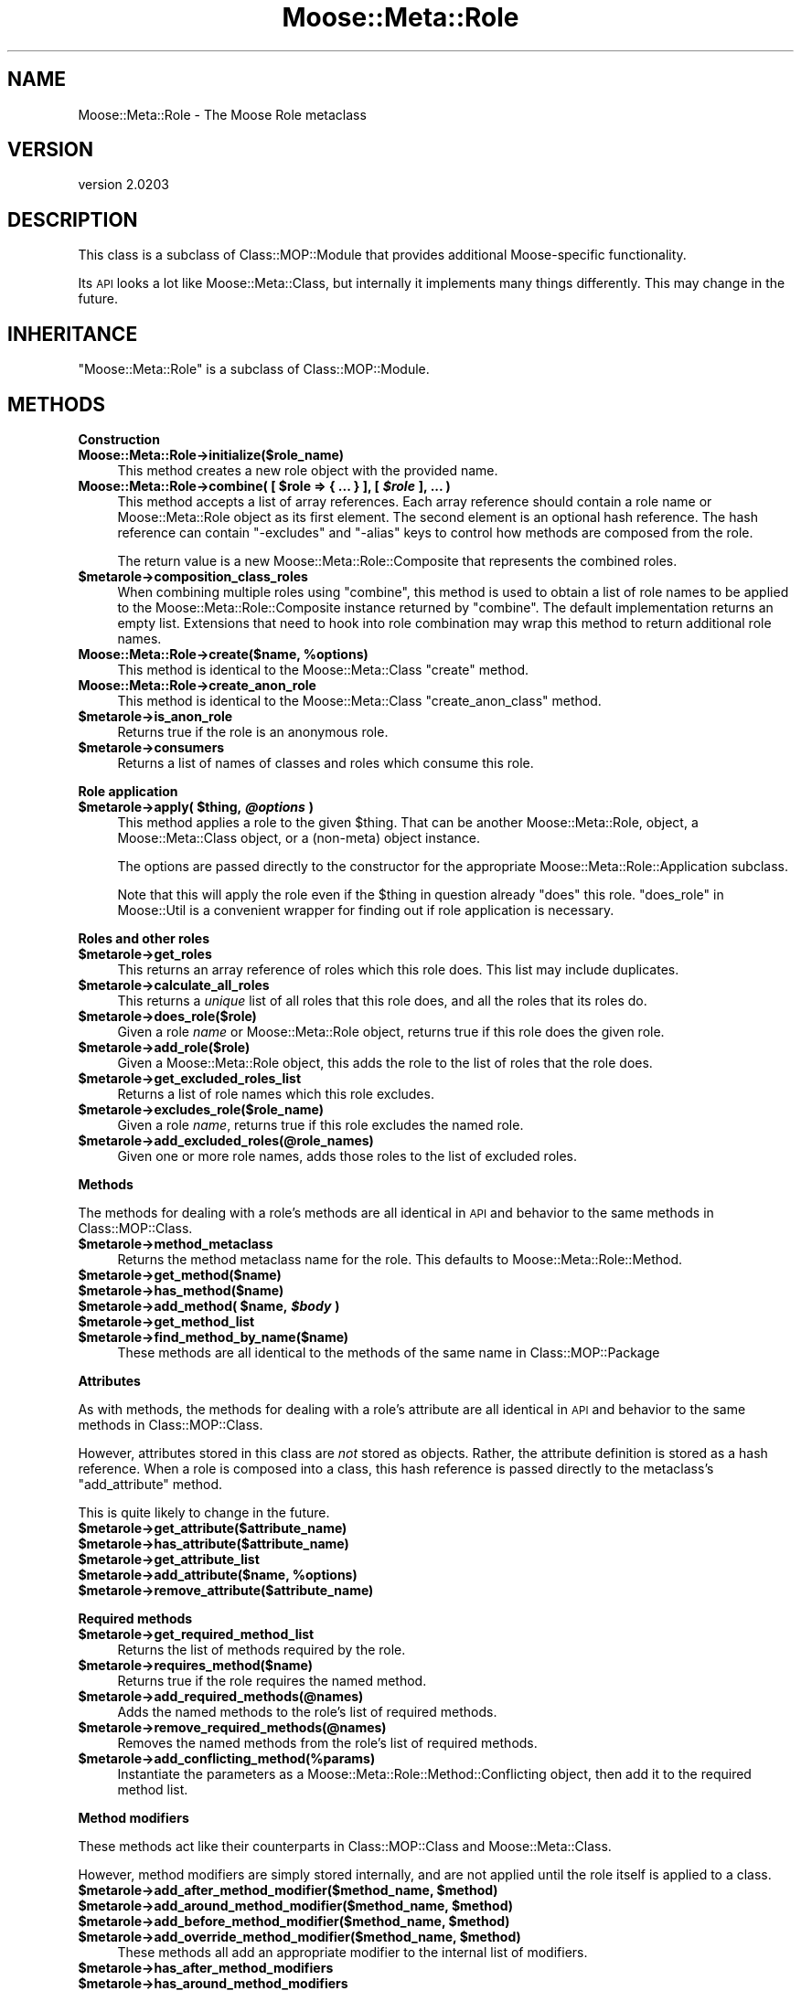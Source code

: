 .\" Automatically generated by Pod::Man v1.37, Pod::Parser v1.32
.\"
.\" Standard preamble:
.\" ========================================================================
.de Sh \" Subsection heading
.br
.if t .Sp
.ne 5
.PP
\fB\\$1\fR
.PP
..
.de Sp \" Vertical space (when we can't use .PP)
.if t .sp .5v
.if n .sp
..
.de Vb \" Begin verbatim text
.ft CW
.nf
.ne \\$1
..
.de Ve \" End verbatim text
.ft R
.fi
..
.\" Set up some character translations and predefined strings.  \*(-- will
.\" give an unbreakable dash, \*(PI will give pi, \*(L" will give a left
.\" double quote, and \*(R" will give a right double quote.  | will give a
.\" real vertical bar.  \*(C+ will give a nicer C++.  Capital omega is used to
.\" do unbreakable dashes and therefore won't be available.  \*(C` and \*(C'
.\" expand to `' in nroff, nothing in troff, for use with C<>.
.tr \(*W-|\(bv\*(Tr
.ds C+ C\v'-.1v'\h'-1p'\s-2+\h'-1p'+\s0\v'.1v'\h'-1p'
.ie n \{\
.    ds -- \(*W-
.    ds PI pi
.    if (\n(.H=4u)&(1m=24u) .ds -- \(*W\h'-12u'\(*W\h'-12u'-\" diablo 10 pitch
.    if (\n(.H=4u)&(1m=20u) .ds -- \(*W\h'-12u'\(*W\h'-8u'-\"  diablo 12 pitch
.    ds L" ""
.    ds R" ""
.    ds C` ""
.    ds C' ""
'br\}
.el\{\
.    ds -- \|\(em\|
.    ds PI \(*p
.    ds L" ``
.    ds R" ''
'br\}
.\"
.\" If the F register is turned on, we'll generate index entries on stderr for
.\" titles (.TH), headers (.SH), subsections (.Sh), items (.Ip), and index
.\" entries marked with X<> in POD.  Of course, you'll have to process the
.\" output yourself in some meaningful fashion.
.if \nF \{\
.    de IX
.    tm Index:\\$1\t\\n%\t"\\$2"
..
.    nr % 0
.    rr F
.\}
.\"
.\" For nroff, turn off justification.  Always turn off hyphenation; it makes
.\" way too many mistakes in technical documents.
.hy 0
.if n .na
.\"
.\" Accent mark definitions (@(#)ms.acc 1.5 88/02/08 SMI; from UCB 4.2).
.\" Fear.  Run.  Save yourself.  No user-serviceable parts.
.    \" fudge factors for nroff and troff
.if n \{\
.    ds #H 0
.    ds #V .8m
.    ds #F .3m
.    ds #[ \f1
.    ds #] \fP
.\}
.if t \{\
.    ds #H ((1u-(\\\\n(.fu%2u))*.13m)
.    ds #V .6m
.    ds #F 0
.    ds #[ \&
.    ds #] \&
.\}
.    \" simple accents for nroff and troff
.if n \{\
.    ds ' \&
.    ds ` \&
.    ds ^ \&
.    ds , \&
.    ds ~ ~
.    ds /
.\}
.if t \{\
.    ds ' \\k:\h'-(\\n(.wu*8/10-\*(#H)'\'\h"|\\n:u"
.    ds ` \\k:\h'-(\\n(.wu*8/10-\*(#H)'\`\h'|\\n:u'
.    ds ^ \\k:\h'-(\\n(.wu*10/11-\*(#H)'^\h'|\\n:u'
.    ds , \\k:\h'-(\\n(.wu*8/10)',\h'|\\n:u'
.    ds ~ \\k:\h'-(\\n(.wu-\*(#H-.1m)'~\h'|\\n:u'
.    ds / \\k:\h'-(\\n(.wu*8/10-\*(#H)'\z\(sl\h'|\\n:u'
.\}
.    \" troff and (daisy-wheel) nroff accents
.ds : \\k:\h'-(\\n(.wu*8/10-\*(#H+.1m+\*(#F)'\v'-\*(#V'\z.\h'.2m+\*(#F'.\h'|\\n:u'\v'\*(#V'
.ds 8 \h'\*(#H'\(*b\h'-\*(#H'
.ds o \\k:\h'-(\\n(.wu+\w'\(de'u-\*(#H)/2u'\v'-.3n'\*(#[\z\(de\v'.3n'\h'|\\n:u'\*(#]
.ds d- \h'\*(#H'\(pd\h'-\w'~'u'\v'-.25m'\f2\(hy\fP\v'.25m'\h'-\*(#H'
.ds D- D\\k:\h'-\w'D'u'\v'-.11m'\z\(hy\v'.11m'\h'|\\n:u'
.ds th \*(#[\v'.3m'\s+1I\s-1\v'-.3m'\h'-(\w'I'u*2/3)'\s-1o\s+1\*(#]
.ds Th \*(#[\s+2I\s-2\h'-\w'I'u*3/5'\v'-.3m'o\v'.3m'\*(#]
.ds ae a\h'-(\w'a'u*4/10)'e
.ds Ae A\h'-(\w'A'u*4/10)'E
.    \" corrections for vroff
.if v .ds ~ \\k:\h'-(\\n(.wu*9/10-\*(#H)'\s-2\u~\d\s+2\h'|\\n:u'
.if v .ds ^ \\k:\h'-(\\n(.wu*10/11-\*(#H)'\v'-.4m'^\v'.4m'\h'|\\n:u'
.    \" for low resolution devices (crt and lpr)
.if \n(.H>23 .if \n(.V>19 \
\{\
.    ds : e
.    ds 8 ss
.    ds o a
.    ds d- d\h'-1'\(ga
.    ds D- D\h'-1'\(hy
.    ds th \o'bp'
.    ds Th \o'LP'
.    ds ae ae
.    ds Ae AE
.\}
.rm #[ #] #H #V #F C
.\" ========================================================================
.\"
.IX Title "Moose::Meta::Role 3"
.TH Moose::Meta::Role 3 "2011-08-24" "perl v5.8.8" "User Contributed Perl Documentation"
.SH "NAME"
Moose::Meta::Role \- The Moose Role metaclass
.SH "VERSION"
.IX Header "VERSION"
version 2.0203
.SH "DESCRIPTION"
.IX Header "DESCRIPTION"
This class is a subclass of Class::MOP::Module that provides
additional Moose-specific functionality.
.PP
Its \s-1API\s0 looks a lot like Moose::Meta::Class, but internally it
implements many things differently. This may change in the future.
.SH "INHERITANCE"
.IX Header "INHERITANCE"
\&\f(CW\*(C`Moose::Meta::Role\*(C'\fR is a subclass of Class::MOP::Module.
.SH "METHODS"
.IX Header "METHODS"
.Sh "Construction"
.IX Subsection "Construction"
.IP "\fBMoose::Meta::Role\->initialize($role_name)\fR" 4
.IX Item "Moose::Meta::Role->initialize($role_name)"
This method creates a new role object with the provided name.
.ie n .IP "\fBMoose::Meta::Role\->combine( [ \fB$role\fB => { ... } ], [ \f(BI$role\fB ], ... )\fR" 4
.el .IP "\fBMoose::Meta::Role\->combine( [ \f(CB$role\fB => { ... } ], [ \f(CB$role\fB ], ... )\fR" 4
.IX Item "Moose::Meta::Role->combine( [ $role => { ... } ], [ $role ], ... )"
This method accepts a list of array references. Each array reference
should contain a role name or Moose::Meta::Role object as its first element. The second element is
an optional hash reference. The hash reference can contain \f(CW\*(C`\-excludes\*(C'\fR
and \f(CW\*(C`\-alias\*(C'\fR keys to control how methods are composed from the role.
.Sp
The return value is a new Moose::Meta::Role::Composite that
represents the combined roles.
.IP "\fB$metarole\->composition_class_roles\fR" 4
.IX Item "$metarole->composition_class_roles"
When combining multiple roles using \f(CW\*(C`combine\*(C'\fR, this method is used to obtain a
list of role names to be applied to the Moose::Meta::Role::Composite
instance returned by \f(CW\*(C`combine\*(C'\fR. The default implementation returns an empty
list. Extensions that need to hook into role combination may wrap this method
to return additional role names.
.ie n .IP "\fBMoose::Meta::Role\->create($name, \fB%options\fB)\fR" 4
.el .IP "\fBMoose::Meta::Role\->create($name, \f(CB%options\fB)\fR" 4
.IX Item "Moose::Meta::Role->create($name, %options)"
This method is identical to the Moose::Meta::Class \f(CW\*(C`create\*(C'\fR
method.
.IP "\fBMoose::Meta::Role\->create_anon_role\fR" 4
.IX Item "Moose::Meta::Role->create_anon_role"
This method is identical to the Moose::Meta::Class
\&\f(CW\*(C`create_anon_class\*(C'\fR method.
.IP "\fB$metarole\->is_anon_role\fR" 4
.IX Item "$metarole->is_anon_role"
Returns true if the role is an anonymous role.
.IP "\fB$metarole\->consumers\fR" 4
.IX Item "$metarole->consumers"
Returns a list of names of classes and roles which consume this role.
.Sh "Role application"
.IX Subsection "Role application"
.ie n .IP "\fB$metarole\->apply( \fB$thing\fB, \f(BI@options\fB )\fR" 4
.el .IP "\fB$metarole\->apply( \f(CB$thing\fB, \f(CB@options\fB )\fR" 4
.IX Item "$metarole->apply( $thing, @options )"
This method applies a role to the given \f(CW$thing\fR. That can be another
Moose::Meta::Role, object, a Moose::Meta::Class object, or a
(non\-meta) object instance.
.Sp
The options are passed directly to the constructor for the appropriate
Moose::Meta::Role::Application subclass.
.Sp
Note that this will apply the role even if the \f(CW$thing\fR in question already
\&\f(CW\*(C`does\*(C'\fR this role.  \*(L"does_role\*(R" in Moose::Util is a convenient wrapper for
finding out if role application is necessary.
.Sh "Roles and other roles"
.IX Subsection "Roles and other roles"
.IP "\fB$metarole\->get_roles\fR" 4
.IX Item "$metarole->get_roles"
This returns an array reference of roles which this role does. This
list may include duplicates.
.IP "\fB$metarole\->calculate_all_roles\fR" 4
.IX Item "$metarole->calculate_all_roles"
This returns a \fIunique\fR list of all roles that this role does, and
all the roles that its roles do.
.IP "\fB$metarole\->does_role($role)\fR" 4
.IX Item "$metarole->does_role($role)"
Given a role \fIname\fR or Moose::Meta::Role object, returns true if this role
does the given role.
.IP "\fB$metarole\->add_role($role)\fR" 4
.IX Item "$metarole->add_role($role)"
Given a Moose::Meta::Role object, this adds the role to the list of
roles that the role does.
.IP "\fB$metarole\->get_excluded_roles_list\fR" 4
.IX Item "$metarole->get_excluded_roles_list"
Returns a list of role names which this role excludes.
.IP "\fB$metarole\->excludes_role($role_name)\fR" 4
.IX Item "$metarole->excludes_role($role_name)"
Given a role \fIname\fR, returns true if this role excludes the named
role.
.IP "\fB$metarole\->add_excluded_roles(@role_names)\fR" 4
.IX Item "$metarole->add_excluded_roles(@role_names)"
Given one or more role names, adds those roles to the list of excluded
roles.
.Sh "Methods"
.IX Subsection "Methods"
The methods for dealing with a role's methods are all identical in \s-1API\s0
and behavior to the same methods in Class::MOP::Class.
.IP "\fB$metarole\->method_metaclass\fR" 4
.IX Item "$metarole->method_metaclass"
Returns the method metaclass name for the role. This defaults to
Moose::Meta::Role::Method.
.IP "\fB$metarole\->get_method($name)\fR" 4
.IX Item "$metarole->get_method($name)"
.PD 0
.IP "\fB$metarole\->has_method($name)\fR" 4
.IX Item "$metarole->has_method($name)"
.ie n .IP "\fB$metarole\->add_method( \fB$name\fB, \f(BI$body\fB )\fR" 4
.el .IP "\fB$metarole\->add_method( \f(CB$name\fB, \f(CB$body\fB )\fR" 4
.IX Item "$metarole->add_method( $name, $body )"
.IP "\fB$metarole\->get_method_list\fR" 4
.IX Item "$metarole->get_method_list"
.IP "\fB$metarole\->find_method_by_name($name)\fR" 4
.IX Item "$metarole->find_method_by_name($name)"
.PD
These methods are all identical to the methods of the same name in
Class::MOP::Package
.Sh "Attributes"
.IX Subsection "Attributes"
As with methods, the methods for dealing with a role's attribute are
all identical in \s-1API\s0 and behavior to the same methods in
Class::MOP::Class.
.PP
However, attributes stored in this class are \fInot\fR stored as
objects. Rather, the attribute definition is stored as a hash
reference. When a role is composed into a class, this hash reference
is passed directly to the metaclass's \f(CW\*(C`add_attribute\*(C'\fR method.
.PP
This is quite likely to change in the future.
.IP "\fB$metarole\->get_attribute($attribute_name)\fR" 4
.IX Item "$metarole->get_attribute($attribute_name)"
.PD 0
.IP "\fB$metarole\->has_attribute($attribute_name)\fR" 4
.IX Item "$metarole->has_attribute($attribute_name)"
.IP "\fB$metarole\->get_attribute_list\fR" 4
.IX Item "$metarole->get_attribute_list"
.ie n .IP "\fB$metarole\->add_attribute($name, \fB%options\fB)\fR" 4
.el .IP "\fB$metarole\->add_attribute($name, \f(CB%options\fB)\fR" 4
.IX Item "$metarole->add_attribute($name, %options)"
.IP "\fB$metarole\->remove_attribute($attribute_name)\fR" 4
.IX Item "$metarole->remove_attribute($attribute_name)"
.PD
.Sh "Required methods"
.IX Subsection "Required methods"
.IP "\fB$metarole\->get_required_method_list\fR" 4
.IX Item "$metarole->get_required_method_list"
Returns the list of methods required by the role.
.IP "\fB$metarole\->requires_method($name)\fR" 4
.IX Item "$metarole->requires_method($name)"
Returns true if the role requires the named method.
.IP "\fB$metarole\->add_required_methods(@names)\fR" 4
.IX Item "$metarole->add_required_methods(@names)"
Adds the named methods to the role's list of required methods.
.IP "\fB$metarole\->remove_required_methods(@names)\fR" 4
.IX Item "$metarole->remove_required_methods(@names)"
Removes the named methods from the role's list of required methods.
.IP "\fB$metarole\->add_conflicting_method(%params)\fR" 4
.IX Item "$metarole->add_conflicting_method(%params)"
Instantiate the parameters as a Moose::Meta::Role::Method::Conflicting
object, then add it to the required method list.
.Sh "Method modifiers"
.IX Subsection "Method modifiers"
These methods act like their counterparts in Class::MOP::Class and
Moose::Meta::Class.
.PP
However, method modifiers are simply stored internally, and are not
applied until the role itself is applied to a class.
.ie n .IP "\fB$metarole\->add_after_method_modifier($method_name, \fB$method\fB)\fR" 4
.el .IP "\fB$metarole\->add_after_method_modifier($method_name, \f(CB$method\fB)\fR" 4
.IX Item "$metarole->add_after_method_modifier($method_name, $method)"
.PD 0
.ie n .IP "\fB$metarole\->add_around_method_modifier($method_name, \fB$method\fB)\fR" 4
.el .IP "\fB$metarole\->add_around_method_modifier($method_name, \f(CB$method\fB)\fR" 4
.IX Item "$metarole->add_around_method_modifier($method_name, $method)"
.ie n .IP "\fB$metarole\->add_before_method_modifier($method_name, \fB$method\fB)\fR" 4
.el .IP "\fB$metarole\->add_before_method_modifier($method_name, \f(CB$method\fB)\fR" 4
.IX Item "$metarole->add_before_method_modifier($method_name, $method)"
.ie n .IP "\fB$metarole\->add_override_method_modifier($method_name, \fB$method\fB)\fR" 4
.el .IP "\fB$metarole\->add_override_method_modifier($method_name, \f(CB$method\fB)\fR" 4
.IX Item "$metarole->add_override_method_modifier($method_name, $method)"
.PD
These methods all add an appropriate modifier to the internal list of
modifiers.
.IP "\fB$metarole\->has_after_method_modifiers\fR" 4
.IX Item "$metarole->has_after_method_modifiers"
.PD 0
.IP "\fB$metarole\->has_around_method_modifiers\fR" 4
.IX Item "$metarole->has_around_method_modifiers"
.IP "\fB$metarole\->has_before_method_modifiers\fR" 4
.IX Item "$metarole->has_before_method_modifiers"
.IP "\fB$metarole\->has_override_method_modifier\fR" 4
.IX Item "$metarole->has_override_method_modifier"
.PD
Return true if the role has any modifiers of the given type.
.IP "\fB$metarole\->get_after_method_modifiers($method_name)\fR" 4
.IX Item "$metarole->get_after_method_modifiers($method_name)"
.PD 0
.IP "\fB$metarole\->get_around_method_modifiers($method_name)\fR" 4
.IX Item "$metarole->get_around_method_modifiers($method_name)"
.IP "\fB$metarole\->get_before_method_modifiers($method_name)\fR" 4
.IX Item "$metarole->get_before_method_modifiers($method_name)"
.PD
Given a method name, returns a list of the appropriate modifiers for
that method.
.IP "\fB$metarole\->get_override_method_modifier($method_name)\fR" 4
.IX Item "$metarole->get_override_method_modifier($method_name)"
Given a method name, returns the override method modifier for that
method, if it has one.
.Sh "Introspection"
.IX Subsection "Introspection"
.IP "\fBMoose::Meta::Role\->meta\fR" 4
.IX Item "Moose::Meta::Role->meta"
This will return a Class::MOP::Class instance for this class.
.SH "BUGS"
.IX Header "BUGS"
See \*(L"\s-1BUGS\s0\*(R" in Moose for details on reporting bugs.
.SH "AUTHOR"
.IX Header "AUTHOR"
Stevan Little <stevan@iinteractive.com>
.SH "COPYRIGHT AND LICENSE"
.IX Header "COPYRIGHT AND LICENSE"
This software is copyright (c) 2011 by Infinity Interactive, Inc..
.PP
This is free software; you can redistribute it and/or modify it under
the same terms as the Perl 5 programming language system itself.
